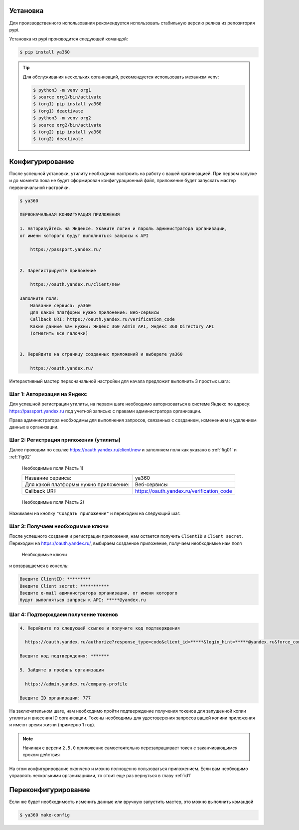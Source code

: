 .. _id1:

Установка
---------

Для производственного использования рекомендуется использовать стабильную версию релиза из репозитория pypi.

Установка из pypi производится следующей командой:

.. code-block:: console

    $ pip install ya360

.. tip::
    Для обслуживания нескольких организаций, рекомендуется использовать механизм venv:

    .. code-block:: console

        $ python3 -m venv org1
        $ source org1/bin/activate
        $ (org1) pip install ya360
        $ (org1) deactivate
        $ python3 -m venv org2
        $ source org2/bin/activate
        $ (org2) pip install ya360
        $ (org2) deactivate

Конфигурирование
----------------

После успешной установки, утилиту необходимо настроить на работу с вашей организацией.
При первом запуске и до момента пока не будет сформирован конфигурационный файл,
приложение будет запускать мастер первоначальной настройки.

.. code-block:: console

    $ ya360

    ПЕРВОНАЧАЛЬНАЯ КОНФИГУРАЦИЯ ПРИЛОЖЕНИЯ

    1. Авторизуйтесь на Яндексе. Укажите логин и пароль администратора организации,
    от имени которого будут выполняться запросы к API

        https://passport.yandex.ru/


    2. Зарегистрируйте приложение

        https://oauth.yandex.ru/client/new

    Заполните поля:
        Название сервиса: ya360
        Для какой платформы нужно приложение: Веб-сервисы
        Callback URI: https://oauth.yandex.ru/verification_code
        Какие данные вам нужны: Яндекс 360 Admin API, Яндекс 360 Directory API
        (отметить все галочки)


    3. Перейдите на страницу созданных приложений и выберете ya360

        https://oauth.yandex.ru/


Интерактивный мастер первоначальной настройки для начала предложит выполнить 3 простых шага:

Шаг 1: Авторизация на Яндекс
++++++++++++++++++++++++++++

Для успешной регистрации утилиты, на первом шаге необходимо авторизоваться в системе Яндекс по адресу: `https://passport.yandex.ru <https://passport.yandex.ru>`_ под учетной записью с правами администратора организации.

Права администратора необходимы для выполнения запросов, связанных с созданием, изменением и удалением данных в организации.

Шаг 2: Регистрация приложения (утилиты)
+++++++++++++++++++++++++++++++++++++++

Далее проходим по ссылке `https://oauth.yandex.ru/client/new <https://oauth.yandex.ru/client/new>`_ и заполняем поля как указано в :ref:`fig01` и :ref:`fig02`

.. _fig01:
.. figure:: _static/fig1.png

    Необходимые поля (Часть 1)

    +-------------------------------------+-------------------------------------------+
    |Название сервиса:                    | ya360                                     |
    +-------------------------------------+-------------------------------------------+
    |Для какой платформы нужно приложение:| Веб-сервисы                               |
    +-------------------------------------+-------------------------------------------+
    |Callback URI:                        | https://oauth.yandex.ru/verification_code |
    +-------------------------------------+-------------------------------------------+

.. _fig02:
.. figure:: _static/fig2.png

    Необходимые поля (Часть 2)

Нажимаем на кнопку ``"Создать приложение"`` и переходим на следующий шаг.

Шаг 3: Получаем необходимые ключи
+++++++++++++++++++++++++++++++++

После успешного создания и регистрации приложения, нам остается получить ``ClientID`` и ``Client secret``. Переходим на `https://oauth.yandex.ru/ <https://oauth.yandex.ru/>`_, выбираем созданное приложение, получаем необходимые нам поля

.. _fig03:
.. figure:: _static/fig3.png

    Необходимые ключи
    
и возвращаемся в консоль:

.. code-block:: console

    Введите ClientID: *********
    Введите Client secret: ***********
    Введите e-mail администратора организации, от имени которого
    будут выполняться запросы к API: *****@yandex.ru

Шаг 4: Подтверждаем получение токенов
+++++++++++++++++++++++++++++++++++++

.. code-block:: console
    
    4. Перейдите по следующей ссылке и получите код подтверждения

      https://oauth.yandex.ru/authorize?response_type=code&client_id=*****&login_hint=*****@yandex.ru&force_confirm=yes

    Введите код подтверждения: *******
    
    5. Зайдите в профиль организации

      https://admin.yandex.ru/company-profile

    Введите ID организации: 777

На заключительном шаге, нам необходимо пройти подтверждение получения токенов для запущенной копии утилиты и внесения ID организации. Токены необходимы для удостоверения запросов вашей копиии приложения и имеют время жизни (примерно 1 год).

.. note::
    Начиная с версии ``2.5.0`` приложение самостоятельно перезапрашивает токен с заканчивающимся сроком действия

На этом конфигурирование окончено и можно полноценно пользоваться приложением. Если вам необходимо управлять несколькими организациями, то стоит еще раз вернуться в главу :ref:`id1`

Переконфигурирование
--------------------

Если же будет необходимость изменить данные или вручную запустить мастер, это можно выполнить командой

.. code-block:: console

    $ ya360 make-config